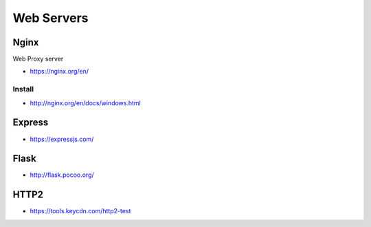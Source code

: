 Web Servers
===========

Nginx
-----

Web Proxy server

- https://nginx.org/en/

Install
~~~~~~~

- http://nginx.org/en/docs/windows.html

Express
-------

- https://expressjs.com/

Flask
-----

- http://flask.pocoo.org/

HTTP2
-----

- https://tools.keycdn.com/http2-test
